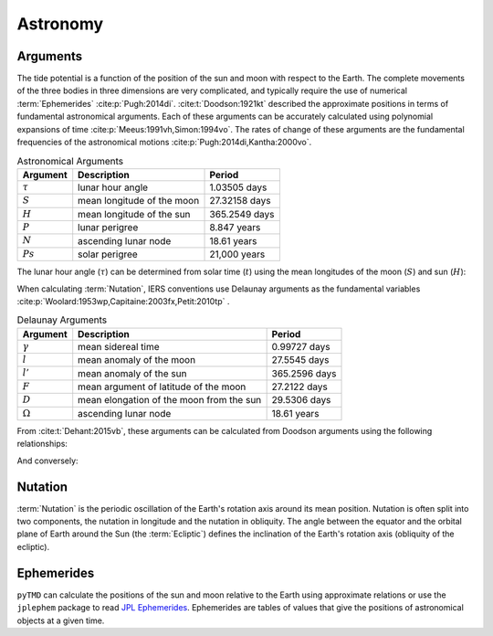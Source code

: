 Astronomy
#########

Arguments
---------

The tide potential is a function of the position of the sun and moon with respect to the Earth.
The complete movements of the three bodies in three dimensions are very complicated, and typically require the use of numerical :term:`Ephemerides` :cite:p:`Pugh:2014di`.
:cite:t:`Doodson:1921kt` described the approximate positions in terms of fundamental astronomical arguments.
Each of these arguments can be accurately calculated using polynomial expansions of time :cite:p:`Meeus:1991vh,Simon:1994vo`.
The rates of change of these arguments are the fundamental frequencies of the astronomical motions :cite:p:`Pugh:2014di,Kantha:2000vo`.

.. list-table:: Astronomical Arguments
    :header-rows: 1

    * - Argument
      - Description
      - Period
    * - :math:`\tau`
      - lunar hour angle
      - 1.03505 days
    * - :math:`S`
      - mean longitude of the moon
      - 27.32158 days
    * - :math:`H`
      - mean longitude of the sun
      - 365.2549 days
    * - :math:`P`
      - lunar perigree
      - 8.847 years
    * - :math:`N`
      - ascending lunar node
      - 18.61 years
    * - :math:`Ps`
      - solar perigree
      - 21,000 years

The lunar hour angle (:math:`\tau`) can be determined from solar time (:math:`t`) using the mean longitudes of the moon (:math:`S`) and sun (:math:`H`):

.. math::
    :label: 4.1
    :name: eq:4.1

    \tau = t - S + H

When calculating :term:`Nutation`, IERS conventions use Delaunay arguments as the fundamental variables :cite:p:`Woolard:1953wp,Capitaine:2003fx,Petit:2010tp` .

.. list-table:: Delaunay Arguments
    :header-rows: 1

    * - Argument
      - Description
      - Period
    * - :math:`\gamma`
      - mean sidereal time
      - 0.99727 days
    * - :math:`l`
      - mean anomaly of the moon
      - 27.5545 days
    * - :math:`l'`
      - mean anomaly of the sun
      - 365.2596 days
    * - :math:`F`
      - mean argument of latitude of the moon
      - 27.2122 days
    * - :math:`D`
      - mean elongation of the moon from the sun
      - 29.5306 days
    * - :math:`\Omega`
      - ascending lunar node
      - 18.61 years
      
From :cite:t:`Dehant:2015vb`, these arguments can be calculated from Doodson arguments using the following relationships:

.. math::
    :label: 4.2
    :name: eq:4.2

    \gamma &= \tau + S \\
    l &= S - P \\
    l' &= h - Ps \\
    F &= S - N \\
    D &= S - H \\
    \Omega &= N = -N' \\

And conversely:

.. math::
    :label: 4.3
    :name: eq:4.3

    S &= F + \Omega \\
    H &= F + \Omega - D \\
    P &= F + \Omega - l\\
    N &= \Omega = -N' \\
    Ps &= F + \Omega - l' - D

Nutation
--------

:term:`Nutation` is the periodic oscillation of the Earth's rotation axis around its mean position.
Nutation is often split into two components, the nutation in longitude and the nutation in obliquity.
The angle between the equator and the orbital plane of Earth around the Sun (the :term:`Ecliptic`) defines the inclination of the Earth's rotation axis (obliquity of the ecliptic).

Ephemerides
-----------

``pyTMD`` can calculate the positions of the sun and moon relative to the Earth using approximate relations or use the ``jplephem`` package to read `JPL Ephemerides <https://ssd.jpl.nasa.gov/planets/orbits.html>`_.
Ephemerides are tables of values that give the positions of astronomical objects at a given time.

